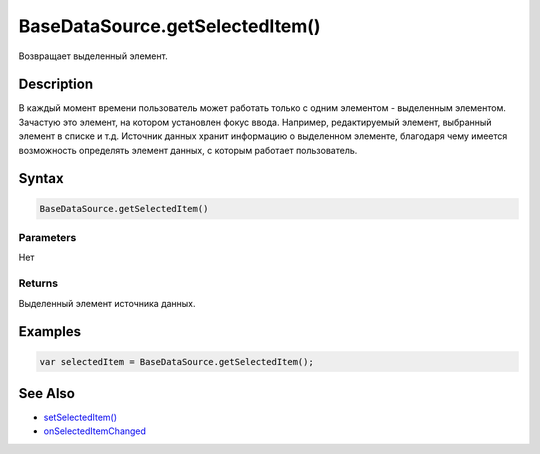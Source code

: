 BaseDataSource.getSelectedItem()
================================

Возвращает выделенный элемент.

Description
-----------

В каждый момент времени пользователь может работать только с одним
элементом - выделенным элементом. Зачастую это элемент, на котором
установлен фокус ввода. Например, редактируемый элемент, выбранный
элемент в списке и т.д. Источник данных хранит информацию о выделенном
элементе, благодаря чему имеется возможность определять элемент данных,
с которым работает пользователь.

Syntax
------

.. code:: js

    BaseDataSource.getSelectedItem()

Parameters
~~~~~~~~~~

Нет

Returns
~~~~~~~

Выделенный элемент источника данных.

Examples
--------

.. code:: js

    var selectedItem = BaseDataSource.getSelectedItem();

See Also
--------

-  `setSelectedItem() <../BaseDataSource.setSelectedItem.html>`__
-  `onSelectedItemChanged <../BaseDataSource.onSelectedItemChanged.html>`__
